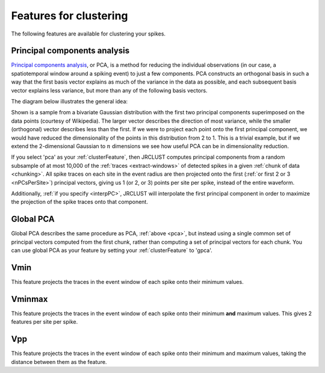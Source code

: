.. _feature-types:

Features for clustering
~~~~~~~~~~~~~~~~~~~~~~~

The following features are available for clustering your spikes.

.. _pca:

Principal components analysis
^^^^^^^^^^^^^^^^^^^^^^^^^^^^^

`Principal components analysis <https://en.wikipedia.org/wiki/Principal_component_analysis>`__,
or PCA, is a method for reducing the individual observations (in our case,
a spatiotemporal window around a spiking event) to just a few components.
PCA constructs an orthogonal basis in such a way that the first basis vector explains as
much of the variance in the data as possible, and each subsequent basis vector explains less
variance, but more than any of the following basis vectors.

The diagram below illustrates the general idea:

.. image:: https://upload.wikimedia.org/wikipedia/commons/thumb/f/f5/GaussianScatterPCA.svg/1280px-GaussianScatterPCA.svg.png

Shown is a sample from a bivariate Gaussian distribution with the first two principal
components superimposed on the data points (courtesy of Wikipedia).
The larger vector describes the direction of most variance, while the smaller (orthogonal)
vector describes less than the first.
If we were to project each point onto the first principal component, we would have reduced the
dimensionality of the points in this distribution from 2 to 1.
This is a trivial example, but if we extend the 2-dimensional Gaussian to :math:`n` dimensions
we see how useful PCA can be in dimensionality reduction.

If you select 'pca' as your :ref:`clusterFeature`, then
JRCLUST computes principal components from a random subsample of at most 10,000 of the :ref:`traces <extract-windows>`
of detected spikes in a given :ref:`chunk of data <chunking>`.
All spike traces on each site in the event radius are then projected onto the first
(:ref:`or first 2 or 3 <nPCsPerSite>`) principal vectors, giving us 1 (or 2, or 3) points per site per spike,
instead of the entire waveform.

Additionally, :ref:`if you specify <interpPC>`, JRCLUST will interpolate the first principal component in order
to maximize the projection of the spike traces onto that component.

.. _gpca:

Global PCA
^^^^^^^^^^

Global PCA describes the same procedure as PCA, :ref:`above <pca>`, but instead using a single common set of
principal vectors computed from the first chunk, rather than computing a set of principal vectors
for each chunk.
You can use global PCA as your feature by setting your :ref:`clusterFeature` to 'gpca'.

.. _vmin:

Vmin
^^^^

This feature projects the traces in the event window of each spike onto their minimum values.

.. _vminmax:

Vminmax
^^^^^^^

This feature projects the traces in the event window of each spike onto their minimum **and** maximum values.
This gives 2 features per site per spike.

.. _feature-vpp:

Vpp
^^^

This feature projects the traces in the event window of each spike onto their minimum and maximum values,
taking the distance between them as the feature.
